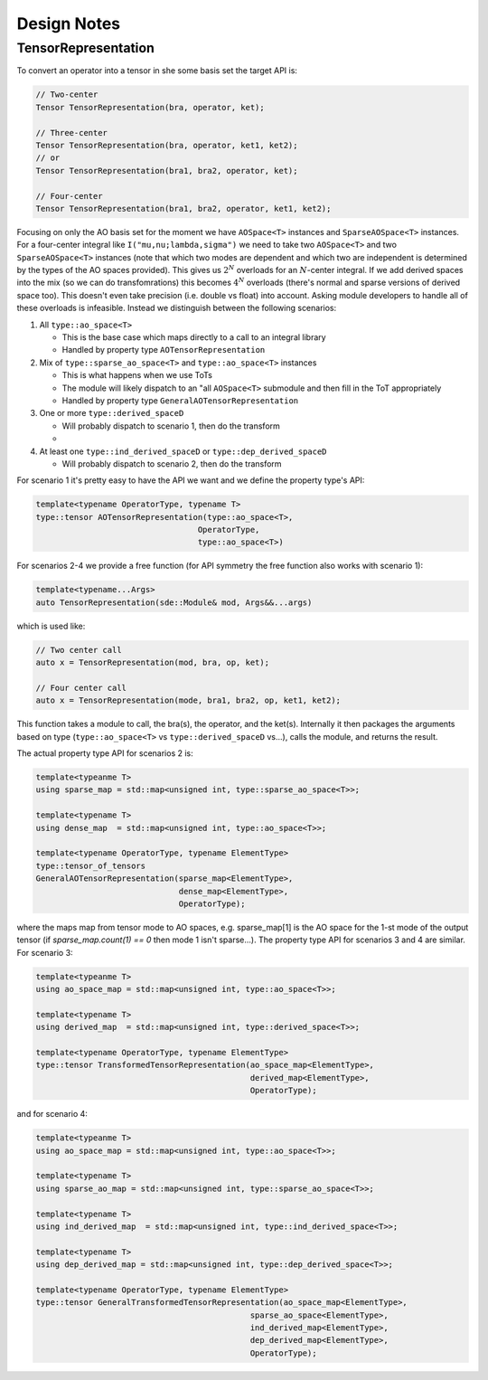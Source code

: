 ************
Design Notes
************

TensorRepresentation
====================

To convert an operator into a tensor in she some basis set the target API is:

.. code:: c++

   // Two-center
   Tensor TensorRepresentation(bra, operator, ket);

   // Three-center
   Tensor TensorRepresentation(bra, operator, ket1, ket2);
   // or
   Tensor TensorRepresentation(bra1, bra2, operator, ket);

   // Four-center
   Tensor TensorRepresentation(bra1, bra2, operator, ket1, ket2);

Focusing on only the AO basis set for the moment we have ``AOSpace<T>``
instances and ``SparseAOSpace<T>`` instances. For a four-center integral like
``I("mu,nu;lambda,sigma")`` we need to take two ``AOSpace<T>`` and
two ``SparseAOSpace<T>`` instances (note that which two modes are dependent
and which two are independent is determined by the types of the AO spaces
provided). This gives us :math:`2^N` overloads for an :math:`N`-center integral.
If we add derived spaces into the mix (so we can do transfomrations) this
becomes :math:`4^N` overloads (there's normal and sparse versions of derived
space too). This doesn't even take precision (i.e. double vs float) into account.
Asking module developers to handle all of these overloads is infeasible. Instead
we distinguish between the following scenarios:

#. All ``type::ao_space<T>``

   - This is the base case which maps directly to a call to an integral library
   - Handled by property type ``AOTensorRepresentation``

#. Mix of ``type::sparse_ao_space<T>`` and ``type::ao_space<T>`` instances

   - This is what happens when we use ToTs
   - The module will likely dispatch to an "all ``AOSpace<T>`` submodule and
     then fill in the ToT appropriately
   - Handled by property type ``GeneralAOTensorRepresentation``

#. One or more ``type::derived_spaceD``

   - Will probably dispatch to scenario 1, then do the transform
   -

#. At least one ``type::ind_derived_spaceD`` or ``type::dep_derived_spaceD``

   - Will probably dispatch to scenario 2, then do the transform


For scenario 1 it's pretty easy to have the API we want and we define the
property type's API:

.. code-block:: c++

   template<typename OperatorType, typename T>
   type::tensor AOTensorRepresentation(type::ao_space<T>,
                                     OperatorType,
                                     type::ao_space<T>)

For scenarios 2-4 we provide a free function (for API symmetry the free function
also works with scenario 1):

.. code-block:: c++

   template<typename...Args>
   auto TensorRepresentation(sde::Module& mod, Args&&...args)

which is used like:

.. code-block:: c++

   // Two center call
   auto x = TensorRepresentation(mod, bra, op, ket);

   // Four center call
   auto x = TensorRepresentation(mode, bra1, bra2, op, ket1, ket2);

This function takes a module to call, the bra(s), the operator, and the ket(s).
Internally it then packages the arguments based on type (``type::ao_space<T>``
vs ``type::derived_spaceD`` vs...), calls the module, and returns the result.

The actual property type API for scenarios 2 is:

.. code-block:: c++

   template<typeanme T>
   using sparse_map = std::map<unsigned int, type::sparse_ao_space<T>>;

   template<typename T>
   using dense_map  = std::map<unsigned int, type::ao_space<T>>;

   template<typename OperatorType, typename ElementType>
   type::tensor_of_tensors
   GeneralAOTensorRepresentation(sparse_map<ElementType>,
                                 dense_map<ElementType>,
                                 OperatorType);

where the maps map from tensor mode to AO spaces, e.g. sparse_map[1] is the
AO space for the 1-st mode of the output tensor (if `sparse_map.count(1) == 0`
then mode 1 isn't sparse...). The property type API for scenarios 3 and 4 are
similar. For scenario 3:

.. code-block:: c++

   template<typeanme T>
   using ao_space_map = std::map<unsigned int, type::ao_space<T>>;

   template<typename T>
   using derived_map  = std::map<unsigned int, type::derived_space<T>>;

   template<typename OperatorType, typename ElementType>
   type::tensor TransformedTensorRepresentation(ao_space_map<ElementType>,
                                                derived_map<ElementType>,
                                                OperatorType);

and for scenario 4:

.. code-block:: c++

   template<typeanme T>
   using ao_space_map = std::map<unsigned int, type::ao_space<T>>;

   template<typename T>
   using sparse_ao_map = std::map<unsigned int, type::sparse_ao_space<T>>;

   template<typename T>
   using ind_derived_map  = std::map<unsigned int, type::ind_derived_space<T>>;

   template<typename T>
   using dep_derived_map = std::map<unsigned int, type::dep_derived_space<T>>;

   template<typename OperatorType, typename ElementType>
   type::tensor GeneralTransformedTensorRepresentation(ao_space_map<ElementType>,
                                                sparse_ao_space<ElementType>,
                                                ind_derived_map<ElementType>,
                                                dep_derived_map<ElementType>,
                                                OperatorType);
